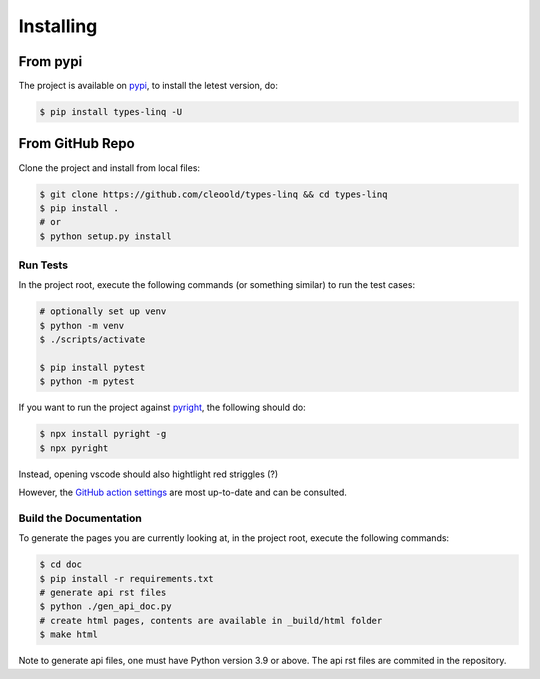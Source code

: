 Installing
################

From pypi
***********

The project is available on `pypi <https://pypi.org/project/types-linq/>`_, to install the
letest version, do:

.. code-block:: bash

    $ pip install types-linq -U

From GitHub Repo
******************

Clone the project and install from local files:

.. code-block:: bash

    $ git clone https://github.com/cleoold/types-linq && cd types-linq
    $ pip install .
    # or
    $ python setup.py install

Run Tests
============

In the project root, execute the following commands (or something similar) to run the
test cases:

.. code-block:: bash

    # optionally set up venv
    $ python -m venv
    $ ./scripts/activate

    $ pip install pytest
    $ python -m pytest

If you want to run the project against `pyright <https://github.com/microsoft/pyright>`_,
the following should do:

.. code-block:: bash

    $ npx install pyright -g
    $ npx pyright

Instead, opening vscode should also hightlight red striggles (?)

However, the `GitHub action settings <https://github.com/cleoold/types-linq/tree/main/.github/workflows>`_
are most up-to-date and can be consulted.

Build the Documentation
=========================

To generate the pages you are currently looking at, in the project root,
execute the following commands:

.. code-block:: bash

    $ cd doc
    $ pip install -r requirements.txt
    # generate api rst files
    $ python ./gen_api_doc.py
    # create html pages, contents are available in _build/html folder
    $ make html

Note to generate api files, one must have Python version 3.9 or above. The api rst files
are commited in the repository.
